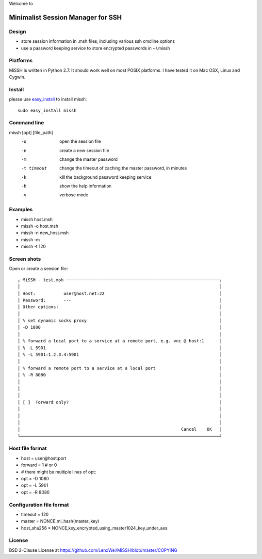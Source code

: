 Welcome to

Minimalist Session Manager for SSH
**********************************

Design
======

* store session information in .msh files, including various ssh cmdline options
* use a password keeping service to store encrypted passwords in ~/.missh

Platforms
=========

MiSSH is written in Python 2.7. It should work well on most POSIX platforms.
I have tested it on Mac OSX, Linux and Cygwin.

Install
=======

please use easy_install_ to install missh::

   sudo easy_install missh

.. _easy_install: https://pypi.python.org/pypi/setuptools 

Command line
============

missh [opt] [file_path]
 -o             open the session file
 -n             create a new session file
 -m             change the master password
 -t timeout     change the timeout of caching the master password, in minutes
 -k             kill the background password keeping service
 -h             show the help information
 -v             verbose mode

.. * \-C file  use file as the configuration
 
Examples
========

* missh host.msh
* missh -o host.msh
* missh -n new_host.msh
* missh -m
* missh -t 120

.. * missh -C myssh.conf my_host.msh
   * ./my_host.msh                     # when missh is in the correct path
   * ./my_host.msh -C myssh.conf

Screen shots
============

Open or create a seesion file::

 ┌ MiSSH - test.msh ────────────────────────────────────────────────────────────┐
 │                                                                              │
 │ Host:           user@host.net:22                                             │
 │ Password:       ---                                                          │
 │ Other options:                                                               │
 │                                                                              │
 │ % set dynamic socks proxy                                                    │
 │ -D 1080                                                                      │
 │                                                                              │
 │ % forward a local port to a service at a remote port, e.g. vnc @ host:1      │
 │ % -L 5901                                                                    │
 │ % -L 5901:1.2.3.4:5901                                                       │
 │                                                                              │
 │ % forward a remote port to a service at a local port                         │
 │ % -R 8080                                                                    │
 │                                                                              │
 │                                                                              │
 │                                                                              │
 │ [ ]  Forward only?                                                           │
 │                                                                              │
 │                                                                              │
 │                                                                              │
 │                                                               Cancel    OK   │
 └──────────────────────────────────────────────────────────────────────────────┘

.. Edit the configuration::

Host file format
================

* host = user\@host:port
* forward = 1 # or 0
* # there might be multiple lines of opt:
* opt = -D 1080
* opt = -L 5901
* opt = -R 8080 

Configuration file format
=========================

* timeout = 120
* master = NONCE,mi_hash(master_key)
* host_sha256 = NONCE,key_encrypted_using_master1024_key_under_aes

License
=======

BSD 2-Clause License at https://github.com/LenxWei/MiSSH/blob/master/COPYING
